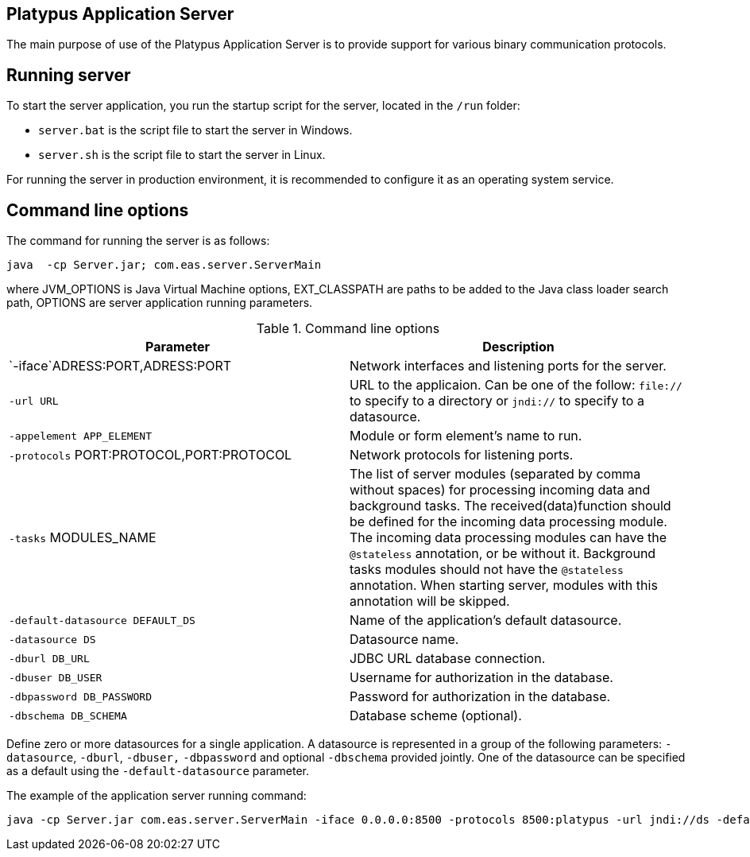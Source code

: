 [[platypus-application-server]]
Platypus Application Server
---------------------------

The main purpose of use of the Platypus Application Server is to provide
support for various binary communication protocols.

[[running-server]]
Running server
--------------

To start the server application, you run the startup script for the
server, located in the `/run` folder:

* `server.bat` is the script file to start the server in Windows.
* `server.sh` is the script file to start the server in Linux.

For running the server in production environment, it is recommended to
configure it as an operating system service.

[[command-line-options]]
Command line options
--------------------

The command for running the server is as follows:

------------------------------------------------
java  -cp Server.jar; com.eas.server.ServerMain 
------------------------------------------------

where JVM_OPTIONS is Java Virtual Machine options, EXT_CLASSPATH are
paths to be added to the Java class loader search path, OPTIONS are
server application running parameters.

.Command line options
[cols="<,<",options="header",]
|=======================================================================
|Parameter |Description
|`-iface`ADRESS:PORT,ADRESS:PORT |Network interfaces and listening ports
for the server.

|`-url URL` |URL to the applicaion. Can be one of the follow: `file://`
to specify to a directory or `jndi://` to specify to a datasource.

|`-appelement APP_ELEMENT` |Module or form element's name to run.

|`-protocols` PORT:PROTOCOL,PORT:PROTOCOL |Network protocols for
listening ports.

|`-tasks` MODULES_NAME |The list of server modules (separated by comma
without spaces) for processing incoming data and background tasks. The
received(data)function should be defined for the incoming data
processing module. The incoming data processing modules can have the
`@stateless` annotation, or be without it. Background tasks modules
should not have the `@stateless` annotation. When starting server,
modules with this annotation will be skipped.

|`-default-datasource DEFAULT_DS` |Name of the application's default
datasource.

|`-datasource DS` |Datasource name.

|`-dburl DB_URL` |JDBC URL database connection.

|`-dbuser DB_USER` |Username for authorization in the database.

|`-dbpassword DB_PASSWORD` |Password for authorization in the database.

|`-dbschema DB_SCHEMA` |Database scheme (optional).
|=======================================================================

Define zero or more datasources for a single application. A datasource
is represented in a group of the following parameters: `-datasource`,
`-dburl`, `-dbuser,` `-dbpassword` and optional `-dbschema` provided
jointly. One of the datasource can be specified as a default using the
`-default-datasource` parameter.

The example of the application server running command:

-----------------------------------------------------------------------------------------------------------------------------------------------------------------------------------------------------------------------
java -cp Server.jar com.eas.server.ServerMain -iface 0.0.0.0:8500 -protocols 8500:platypus -url jndi://ds -default-datasource ds -datasource ds dburl jdbc:h2:tcp://localhost:9092/testServer -dbuser sa -dbpassword sa
-----------------------------------------------------------------------------------------------------------------------------------------------------------------------------------------------------------------------
